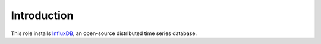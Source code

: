 Introduction
============

This role installs InfluxDB_, an open-source distributed time series database.

.. _InfluxDB: (https://influxdb.com/

..
 Local Variables:
 mode: rst
 ispell-local-dictionary: "american"
 End:
